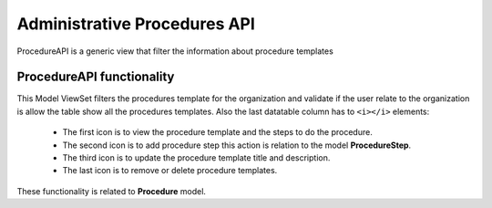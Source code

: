 Administrative Procedures API
*******************************

ProcedureAPI is a generic view that filter the information about procedure templates


ProcedureAPI functionality
===============================

This Model ViewSet filters the procedures template for the organization and validate if the user relate to the
organization is allow the table show all the procedures templates.
Also the last datatable column has to ``<i></i>`` elements:

    - The first icon is to view the procedure template and the steps to do the procedure.
    - The second icon is to add procedure step this action is relation to the model **ProcedureStep**.
    - The third icon is to update the procedure template title and description.
    - The last icon is to remove or delete procedure templates.

These functionality is related to **Procedure** model.
